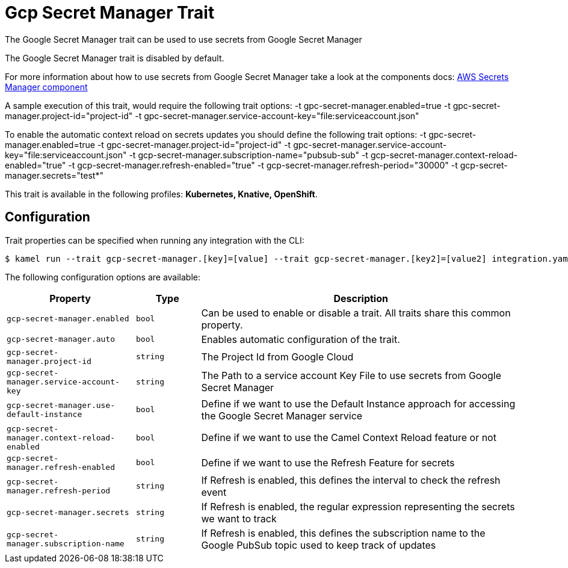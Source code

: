 = Gcp Secret Manager Trait

// Start of autogenerated code - DO NOT EDIT! (badges)
// End of autogenerated code - DO NOT EDIT! (badges)
// Start of autogenerated code - DO NOT EDIT! (description)
The Google Secret Manager trait can be used to use secrets from Google Secret Manager

The Google Secret Manager trait is disabled by default.

For more information about how to use secrets from Google Secret Manager take a look at the components docs: xref:components::google-secret-manager-component.adoc[AWS Secrets Manager component]

A sample execution of this trait, would require
the following trait options:
-t gpc-secret-manager.enabled=true -t gpc-secret-manager.project-id="project-id" -t gpc-secret-manager.service-account-key="file:serviceaccount.json"

To enable the automatic context reload on secrets updates you should define
the following trait options:
-t gpc-secret-manager.enabled=true -t gpc-secret-manager.project-id="project-id" -t gpc-secret-manager.service-account-key="file:serviceaccount.json" -t gcp-secret-manager.subscription-name="pubsub-sub" -t gcp-secret-manager.context-reload-enabled="true" -t gcp-secret-manager.refresh-enabled="true" -t gcp-secret-manager.refresh-period="30000" -t gcp-secret-manager.secrets="test*"


This trait is available in the following profiles: **Kubernetes, Knative, OpenShift**.

// End of autogenerated code - DO NOT EDIT! (description)
// Start of autogenerated code - DO NOT EDIT! (configuration)
== Configuration

Trait properties can be specified when running any integration with the CLI:
[source,console]
----
$ kamel run --trait gcp-secret-manager.[key]=[value] --trait gcp-secret-manager.[key2]=[value2] integration.yaml
----
The following configuration options are available:

[cols="2m,1m,5a"]
|===
|Property | Type | Description

| gcp-secret-manager.enabled
| bool
| Can be used to enable or disable a trait. All traits share this common property.

| gcp-secret-manager.auto
| bool
| Enables automatic configuration of the trait.

| gcp-secret-manager.project-id
| string
| The Project Id from Google Cloud

| gcp-secret-manager.service-account-key
| string
| The Path to a service account Key File to use secrets from Google Secret Manager

| gcp-secret-manager.use-default-instance
| bool
| Define if we want to use the Default Instance approach for accessing the Google Secret Manager service

| gcp-secret-manager.context-reload-enabled
| bool
| Define if we want to use the Camel Context Reload feature or not

| gcp-secret-manager.refresh-enabled
| bool
| Define if we want to use the Refresh Feature for secrets

| gcp-secret-manager.refresh-period
| string
| If Refresh is enabled, this defines the interval to check the refresh event

| gcp-secret-manager.secrets
| string
| If Refresh is enabled, the regular expression representing the secrets we want to track

| gcp-secret-manager.subscription-name
| string
| If Refresh is enabled, this defines the subscription name to the Google PubSub topic used to keep track of updates

|===

// End of autogenerated code - DO NOT EDIT! (configuration)
